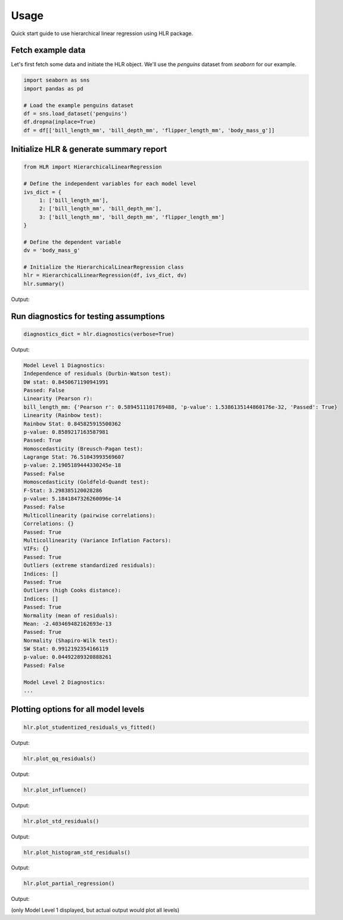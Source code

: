 =====
Usage
=====

Quick start guide to use hierarchical linear regression using HLR package.

Fetch example data
------------------

Let's first fetch some data and initiate the HLR object. We'll use the `penguins` dataset from `seaborn` for our example.

.. code-block:: python

     import seaborn as sns
     import pandas as pd

     # Load the example penguins dataset
     df = sns.load_dataset('penguins')
     df.dropna(inplace=True)
     df = df[['bill_length_mm', 'bill_depth_mm', 'flipper_length_mm', 'body_mass_g']]

Initialize HLR & generate summary report
----------------------------------------

.. code-block:: python

     from HLR import HierarchicalLinearRegression

     # Define the independent variables for each model level
     ivs_dict = {
          1: ['bill_length_mm'],
          2: ['bill_length_mm', 'bill_depth_mm'],
          3: ['bill_length_mm', 'bill_depth_mm', 'flipper_length_mm']
     }

     # Define the dependent variable
     dv = 'body_mass_g'

     # Initialize the HierarchicalLinearRegression class
     hlr = HierarchicalLinearRegression(df, ivs_dict, dv)
     hlr.summary()

Output:

.. raw:: html
   :file: images/hlr_summary.html

Run diagnostics for testing assumptions
---------------------------------------

.. code-block:: python

     diagnostics_dict = hlr.diagnostics(verbose=True)

Output:

.. code-block:: text

     Model Level 1 Diagnostics:
     Independence of residuals (Durbin-Watson test):
     DW stat: 0.8450671190941991
     Passed: False
     Linearity (Pearson r):
     bill_length_mm: {'Pearson r': 0.5894511101769488, 'p-value': 1.5386135144860176e-32, 'Passed': True}
     Linearity (Rainbow test):
     Rainbow Stat: 0.845825915500362
     p-value: 0.8589217163587981
     Passed: True
     Homoscedasticity (Breusch-Pagan test):
     Lagrange Stat: 76.51043993569607
     p-value: 2.1905189444330245e-18
     Passed: False
     Homoscedasticity (Goldfeld-Quandt test):
     F-Stat: 3.298385120028286
     p-value: 5.1841847326260096e-14
     Passed: False
     Multicollinearity (pairwise correlations):
     Correlations: {}
     Passed: True
     Multicollinearity (Variance Inflation Factors):
     VIFs: {}
     Passed: True
     Outliers (extreme standardized residuals):
     Indices: []
     Passed: True
     Outliers (high Cooks distance):
     Indices: []
     Passed: True
     Normality (mean of residuals):
     Mean: -2.403469482162693e-13
     Passed: True
     Normality (Shapiro-Wilk test):
     SW Stat: 0.9912192354166119
     p-value: 0.04492289320888261
     Passed: False

     Model Level 2 Diagnostics:
     ...

Plotting options for all model levels
-------------------------------------

.. code-block:: python

     hlr.plot_studentized_residuals_vs_fitted()

Output:

.. image:: /images/plot_studentized_residuals_vs_fitted.png
   :alt: plot_studentized_residuals_vs_fitted
   :align: center
   :width: 50%

.. code-block:: python

     hlr.plot_qq_residuals()

Output:

.. image:: /images/plot_qq_residuals.png
   :alt: plot_qq_residuals
   :align: center
   :width: 50%

.. code-block:: python

     hlr.plot_influence()

Output:

.. image:: /images/plot_influence.png
   :alt: plot_influence
   :align: center
   :width: 50%

.. code-block:: python

     hlr.plot_std_residuals()

Output:

.. image:: /images/plot_std_residuals.png
   :alt: plot_std_residuals
   :align: center
   :width: 50%

.. code-block:: python

     hlr.plot_histogram_std_residuals()

Output:

.. image:: /images/plot_histogram_std_residuals.png
   :alt: plot_histogram_std_residuals
   :align: center
   :width: 50%

.. code-block:: python

     hlr.plot_partial_regression()

Output:

.. image:: /images/plot_partial_regression.png
   :alt: plot_partial_regression
   :align: center
   :width: 50%

(only Model Level 1 displayed, but actual output would plot all levels)